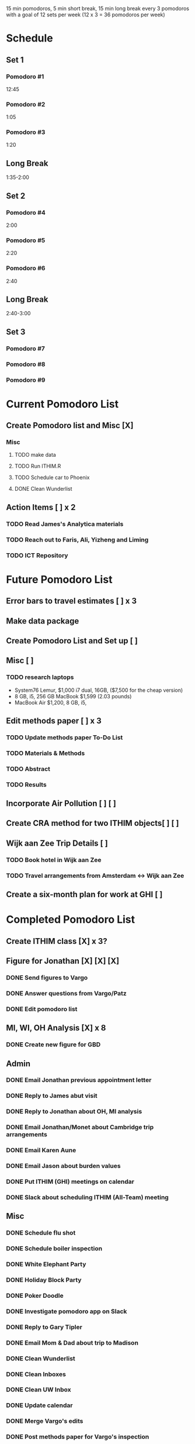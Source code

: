 15 min pomodoros, 5 min short break, 15 min long break every 3
pomodoros with a goal of 12 sets per week (12 x 3 = 36 pomodoros per
week)

* Schedule
** Set 1
*** Pomodoro #1
12:45
*** Pomodoro #2
1:05
*** Pomodoro #3
1:20
** Long Break
1:35-2:00
** Set 2
*** Pomodoro #4
2:00
*** Pomodoro #5
2:20
*** Pomodoro #6
2:40
** Long Break
2:40-3:00
** Set 3
*** Pomodoro #7

*** Pomodoro #8

*** Pomodoro #9


* Current Pomodoro List
** Create Pomodoro list and Misc [X]
*** Misc
**** TODO make data
**** TODO Run ITHIM.R
**** TODO Schedule car to Phoenix
**** DONE Clean Wunderlist
** Action Items [ ] x 2
*** TODO Read James's Analytica materials
*** TODO Reach out to Faris, Ali, Yizheng and Liming
*** TODO ICT Repository


* Future Pomodoro List
** Error bars to travel estimates [ ] x 3
** Make data package
** Create Pomodoro List and Set up [ ]
** Misc [ ]
*** TODO research laptops
- System76 Lemur, $1,000 i7 dual, 16GB, ($7,500 for the cheap version)
- 8 GB, i5, 256 GB MacBook $1,599 (2.03 pounds)
- MacBook Air $1,200, 8 GB, i5,

** Edit methods paper [ ] x 3
*** TODO Update methods paper To-Do List
*** TODO Materials & Methods
*** TODO Abstract
*** TODO Results
** Incorporate Air Pollution [ ] [ ]
** Create CRA method for two ITHIM objects[ ] [ ]
** Wijk aan Zee Trip Details [ ]
*** TODO Book hotel in Wijk aan Zee
*** TODO Travel arrangements from Amsterdam <-> Wijk aan Zee

** Create a six-month plan for work at GHI [ ]

* Completed Pomodoro List
** Create ITHIM class [X] x 3?
** Figure for Jonathan [X] [X] [X]
*** DONE Send figures to Vargo
*** DONE Answer questions from Vargo/Patz
*** DONE Edit pomodoro list
** MI, WI, OH Analysis [X] x 8
*** DONE Create new figure for GBD
** Admin
*** DONE Email Jonathan previous appointment letter
*** DONE Reply to James abut visit
*** DONE Reply to Jonathan about OH, MI analysis
*** DONE Email Jonathan/Monet about Cambridge trip arrangements
*** DONE Email Karen Aune
*** DONE Email Jason about burden values
*** DONE Put ITHIM (GHI) meetings on calendar
*** DONE Slack about scheduling ITHIM (All-Team) meeting
** Misc
*** DONE Schedule flu shot
*** DONE Schedule boiler inspection
*** DONE White Elephant Party
*** DONE Holiday Block Party
*** DONE Poker Doodle
*** DONE Investigate pomodoro app on Slack
*** DONE Reply to Gary Tipler
*** DONE Email Mom & Dad about trip to Madison
*** DONE Clean Wunderlist
*** DONE Clean Inboxes
*** DONE Clean UW Inbox
*** DONE Update calendar
*** DONE Merge Vargo's edits
*** DONE Post methods paper for Vargo's inspection
*** DONE Inspect statewise GBD values from Vargo
*** DONE Doodle poll for Holiday party
*** DONE Email about benefits eligibility
*** DONE Email Mom
Re: Christmas and Madison Trip
*** DONE Make files available for Maggie
Introduction and Discussion
** Cambridge Trip Details
*** DONE Book airfare from Amsterdam to London
*** DONE Reserve tickets
*** DONE Email Jonathan/Monet to confirm purchase of airfare
    Mentions the Amsterdam arrival
    Includes paragraph justifying trip
*** DONE Email Woodcock to confirm dates
*** DONE Confirm dates with Julie
** Wijk aan Zee Details

